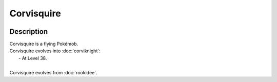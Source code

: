 .. corvisquire:

Corvisquire
------------

.. image:: ../../_images/pokemobs/gen_8/entity_icon/textures/corvisquire.png
    :width: 400
    :alt: Corvisquire
.. image:: ../../_images/pokemobs/gen_8/entity_icon/textures/corvisquires.png
    :width: 400
    :alt: Corvisquire


Description
============
| Corvisquire is a flying Pokémob.
| Corvisquire evolves into :doc:`corviknight`:
|  -  At Level 38.
| 
| Corvisquire evolves from :doc:`rookidee`.